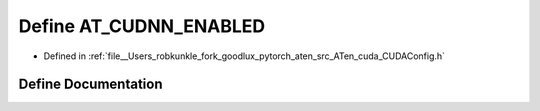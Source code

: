 .. _define_AT_CUDNN_ENABLED:

Define AT_CUDNN_ENABLED
=======================

- Defined in :ref:`file__Users_robkunkle_fork_goodlux_pytorch_aten_src_ATen_cuda_CUDAConfig.h`


Define Documentation
--------------------


.. doxygendefine:: AT_CUDNN_ENABLED
